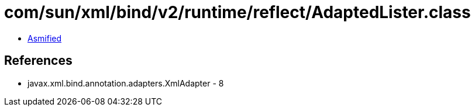 = com/sun/xml/bind/v2/runtime/reflect/AdaptedLister.class

 - link:AdaptedLister-asmified.java[Asmified]

== References

 - javax.xml.bind.annotation.adapters.XmlAdapter - 8
